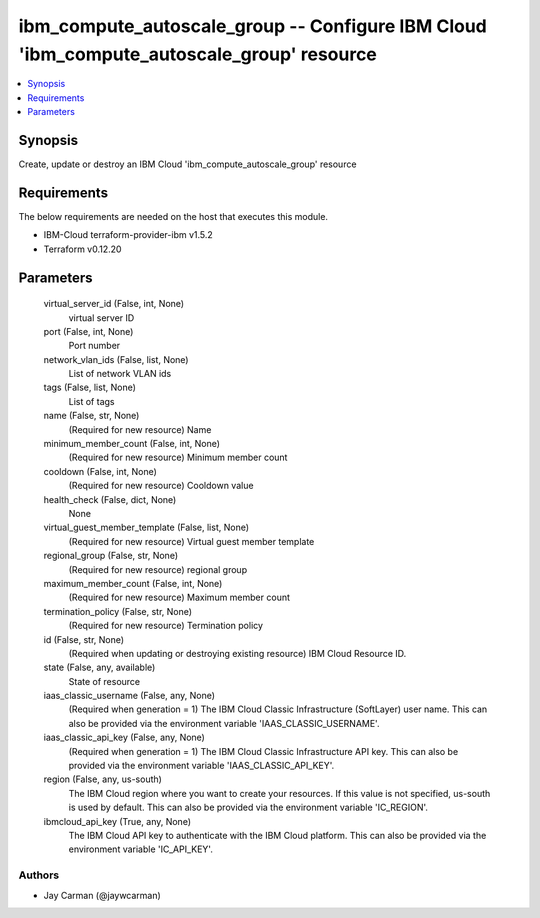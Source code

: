 
ibm_compute_autoscale_group -- Configure IBM Cloud 'ibm_compute_autoscale_group' resource
=========================================================================================

.. contents::
   :local:
   :depth: 1


Synopsis
--------

Create, update or destroy an IBM Cloud 'ibm_compute_autoscale_group' resource



Requirements
------------
The below requirements are needed on the host that executes this module.

- IBM-Cloud terraform-provider-ibm v1.5.2
- Terraform v0.12.20



Parameters
----------

  virtual_server_id (False, int, None)
    virtual server ID


  port (False, int, None)
    Port number


  network_vlan_ids (False, list, None)
    List of network VLAN ids


  tags (False, list, None)
    List of tags


  name (False, str, None)
    (Required for new resource) Name


  minimum_member_count (False, int, None)
    (Required for new resource) Minimum member count


  cooldown (False, int, None)
    (Required for new resource) Cooldown value


  health_check (False, dict, None)
    None


  virtual_guest_member_template (False, list, None)
    (Required for new resource) Virtual guest member template


  regional_group (False, str, None)
    (Required for new resource) regional group


  maximum_member_count (False, int, None)
    (Required for new resource) Maximum member count


  termination_policy (False, str, None)
    (Required for new resource) Termination policy


  id (False, str, None)
    (Required when updating or destroying existing resource) IBM Cloud Resource ID.


  state (False, any, available)
    State of resource


  iaas_classic_username (False, any, None)
    (Required when generation = 1) The IBM Cloud Classic Infrastructure (SoftLayer) user name. This can also be provided via the environment variable 'IAAS_CLASSIC_USERNAME'.


  iaas_classic_api_key (False, any, None)
    (Required when generation = 1) The IBM Cloud Classic Infrastructure API key. This can also be provided via the environment variable 'IAAS_CLASSIC_API_KEY'.


  region (False, any, us-south)
    The IBM Cloud region where you want to create your resources. If this value is not specified, us-south is used by default. This can also be provided via the environment variable 'IC_REGION'.


  ibmcloud_api_key (True, any, None)
    The IBM Cloud API key to authenticate with the IBM Cloud platform. This can also be provided via the environment variable 'IC_API_KEY'.













Authors
~~~~~~~

- Jay Carman (@jaywcarman)

